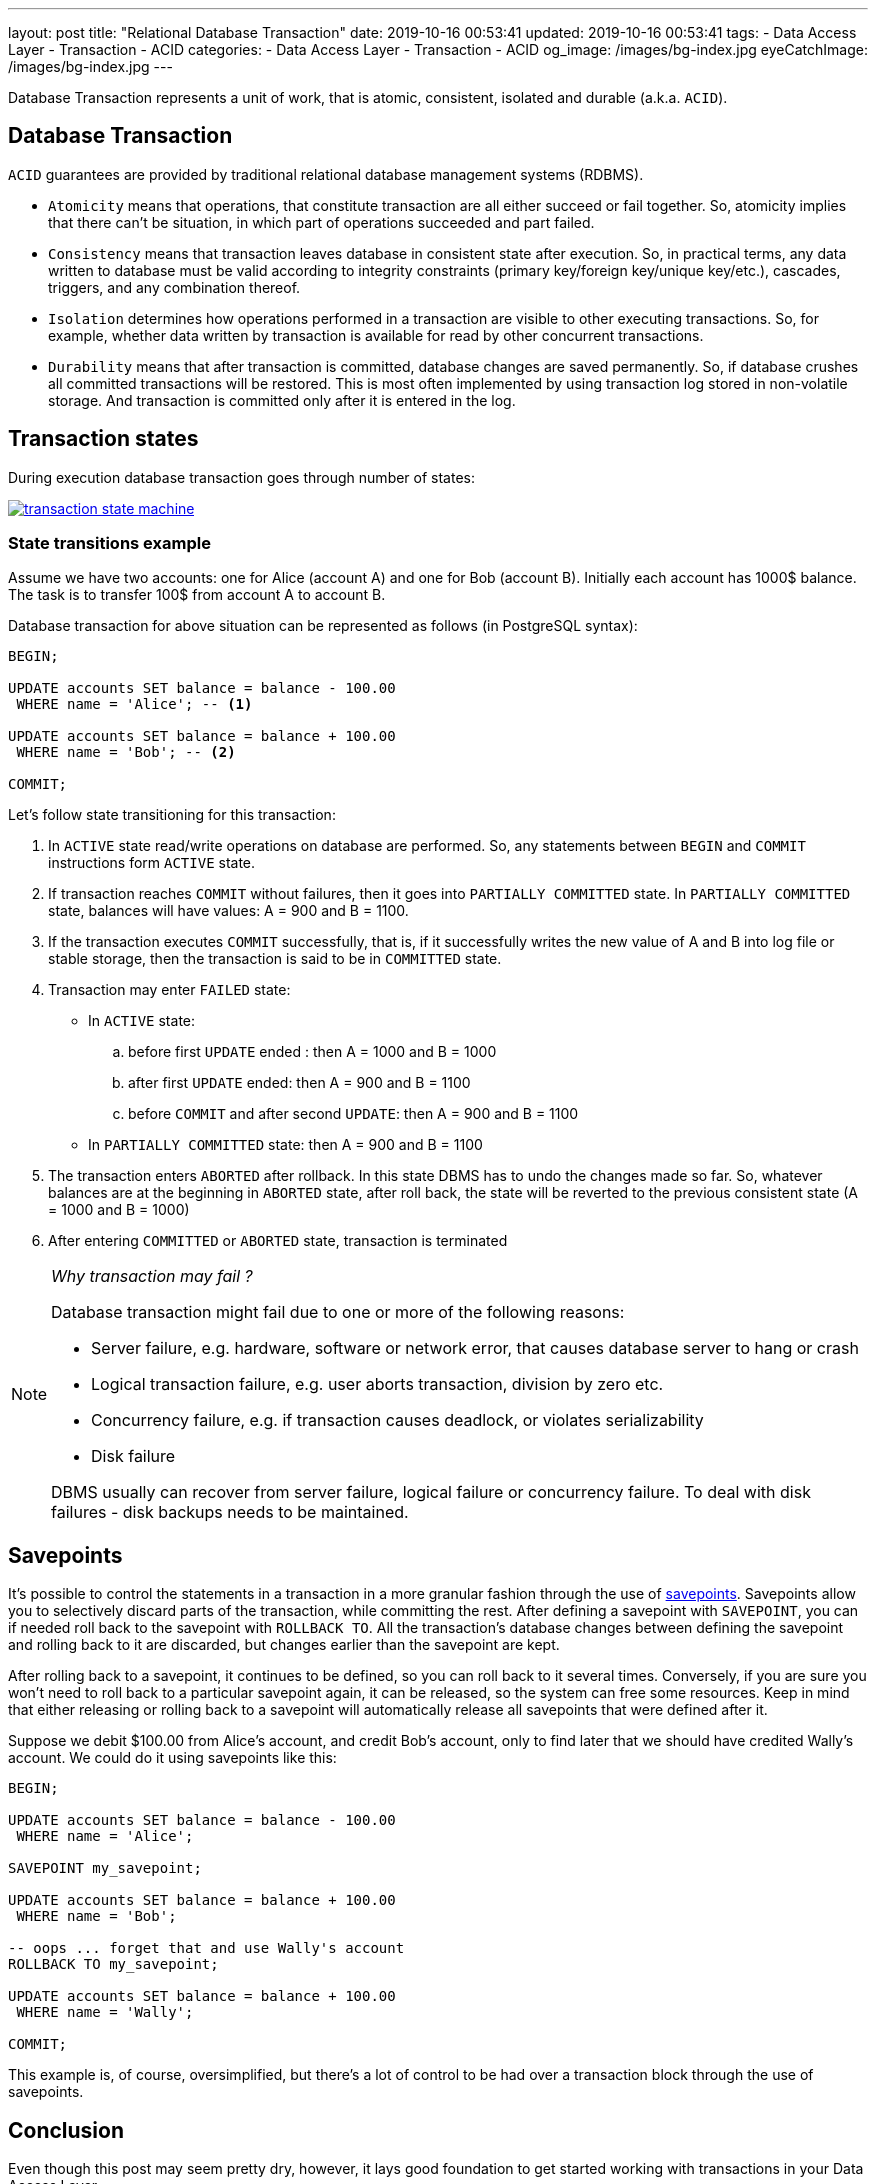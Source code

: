 ---
layout: post
title:  "Relational Database Transaction"
date: 2019-10-16 00:53:41
updated: 2019-10-16 00:53:41
tags:
    - Data Access Layer
    - Transaction
    - ACID
categories:
    - Data Access Layer
    - Transaction
    - ACID
og_image: /images/bg-index.jpg
eyeCatchImage: /images/bg-index.jpg
---

:postgresql-transaction-url: https://www.postgresql.org/docs/8.3/tutorial-transactions.html

Database Transaction represents a unit of work, that is atomic, consistent, isolated and durable (a.k.a. `ACID`).

++++
<!-- more -->
++++

== Database Transaction

`ACID` guarantees are provided by traditional relational database management systems (RDBMS).

* `Atomicity` means that operations, that constitute transaction are all either succeed or fail together.
So, atomicity implies that there can't be situation, in which part of operations succeeded and part failed.

* `Consistency` means that transaction leaves database in consistent state after execution.
So, in practical terms, any data written to database must be valid according to integrity constraints
(primary key/foreign key/unique key/etc.), cascades, triggers, and any combination thereof.

* `Isolation` determines how operations performed in a transaction are visible to other executing transactions.
So, for example, whether data written by transaction is available for read by other concurrent transactions.

* `Durability` means that after transaction is committed, database changes are saved permanently.
So, if database crushes all committed transactions will be restored.
This is most often implemented by using transaction log stored in non-volatile storage.
And transaction is committed only after it is entered in the log.

== Transaction states

During execution database transaction goes through number of states:

[.text-center]
--
[.img-responsive.img-thumbnail]
[link=/images/transaction_state_machine.png]
image::/images/transaction_state_machine.png[]
--

=== State transitions example

Assume we have two accounts: one for Alice (account A) and one for Bob (account B).
Initially each account has 1000$ balance. The task is to transfer 100$ from account A to account B.

Database transaction for above situation can be represented as follows (in PostgreSQL syntax):

[source,sql]
----
BEGIN;

UPDATE accounts SET balance = balance - 100.00
 WHERE name = 'Alice'; -- <1>

UPDATE accounts SET balance = balance + 100.00
 WHERE name = 'Bob'; -- <2>

COMMIT;
----

Let's follow state transitioning for this transaction:

1. In `ACTIVE` state read/write operations on database are performed.
So, any statements between `BEGIN` and `COMMIT` instructions form `ACTIVE` state.

2. If transaction reaches `COMMIT` without failures, then it goes into `PARTIALLY COMMITTED` state.
In `PARTIALLY COMMITTED` state, balances will have values: A = 900 and B = 1100.

3. If the transaction executes `COMMIT` successfully,
that is, if it successfully writes the new value of A and B into log file or stable storage,
then the transaction is said to be in `COMMITTED` state.

4. Transaction may enter `FAILED` state:
 * In `ACTIVE` state:
 .. before first `UPDATE` ended : then A = 1000 and B = 1000
 .. after first `UPDATE` ended: then A = 900 and B = 1100
 .. before `COMMIT` and after second `UPDATE`: then A = 900 and B = 1100
 * In `PARTIALLY COMMITTED` state: then A = 900 and B = 1100

5. The transaction enters `ABORTED` after rollback. In this state DBMS has to undo the changes made so far.
So, whatever balances are at the beginning in `ABORTED` state, after roll back,
the state will be reverted to the previous consistent state (A = 1000 and B = 1000)

6.  After entering `COMMITTED` or `ABORTED` state, transaction is terminated

[NOTE]
====
_Why transaction may fail ?_

Database transaction might fail due to one or more of the following reasons:

* Server failure, e.g. hardware, software or network error, that causes database server to hang or crash
* Logical transaction failure, e.g. user aborts transaction, division by zero etc.
* Concurrency failure, e.g. if transaction causes deadlock, or violates serializability
* Disk failure

DBMS usually can recover from server failure, logical failure or concurrency failure.
To deal with disk failures - disk backups needs to be maintained.
====

== Savepoints

It's possible to control the statements in a transaction in a more granular fashion
through the use of {postgresql-transaction-url}[savepoints].
Savepoints allow you to selectively discard parts of the transaction, while committing the rest.
After defining a savepoint with `SAVEPOINT`, you can if needed roll back to the savepoint with `ROLLBACK TO`.
All the transaction's database changes between defining the savepoint and rolling back to it are discarded,
but changes earlier than the savepoint are kept.

After rolling back to a savepoint, it continues to be defined,
so you can roll back to it several times.
Conversely, if you are sure you won't need to roll back to a particular savepoint again,
it can be released, so the system can free some resources.
Keep in mind that either releasing or rolling back to a savepoint will automatically release all
savepoints that were defined after it.

Suppose we debit $100.00 from Alice's account, and credit Bob's account,
only to find later that we should have credited Wally's account.
We could do it using savepoints like this:

[source,sql]
----
BEGIN;

UPDATE accounts SET balance = balance - 100.00
 WHERE name = 'Alice';

SAVEPOINT my_savepoint;

UPDATE accounts SET balance = balance + 100.00
 WHERE name = 'Bob';

-- oops ... forget that and use Wally's account
ROLLBACK TO my_savepoint;

UPDATE accounts SET balance = balance + 100.00
 WHERE name = 'Wally';

COMMIT;
----

This example is, of course, oversimplified,
but there's a lot of control to be had over a transaction block through the use of savepoints.

== Conclusion
Even though this post may seem pretty dry, however, it lays good foundation to get started working with
transactions in your Data Access Layer.

In the next posts I will comeback to this topic from more practical perspective in the context of our lovely Spring Boot services.
So, stay tuned ;)

== References
{postgresql-transaction-url}[PostgreSQL documentation]
